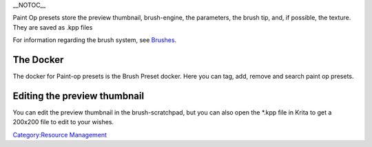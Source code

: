 \_\_NOTOC\_\_

Paint Op presets store the preview thumbnail, brush-engine, the
parameters, the brush tip, and, if possible, the texture. They are saved
as .kpp files

For information regarding the brush system, see
`Brushes <Loading_and_Saving_Brushes>`__.

The Docker
==========

The docker for Paint-op presets is the Brush Preset docker. Here you can
tag, add, remove and search paint op presets.

Editing the preview thumbnail
=============================

You can edit the preview thumbnail in the brush-scratchpad, but you can
also open the \*.kpp file in Krita to get a 200x200 file to edit to your
wishes.

`Category:Resource Management <Category:Resource_Management>`__
